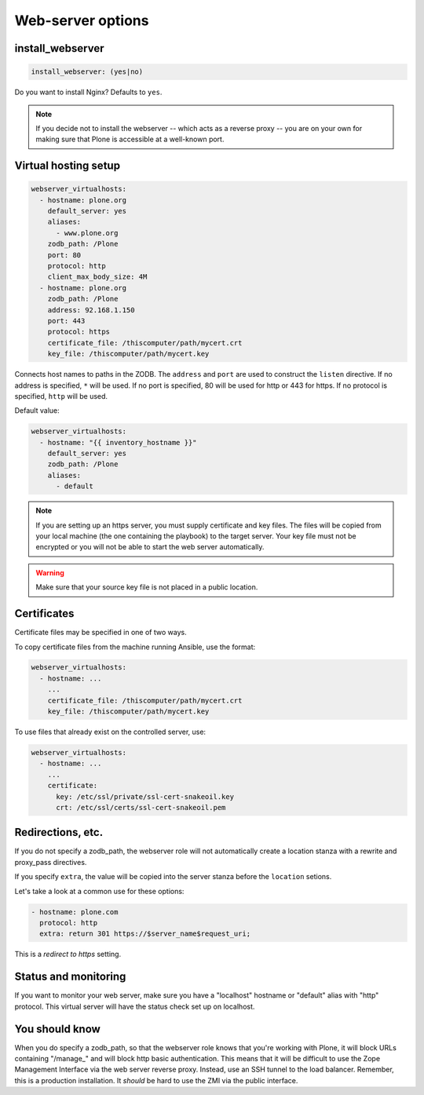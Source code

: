 Web-server options
``````````````````

install_webserver
~~~~~~~~~~~~~~~~~

.. code-block:: yaml

    install_webserver: (yes|no)

Do you want to install Nginx? Defaults to ``yes``.

.. note ::

    If you decide not to install the webserver -- which acts as a reverse proxy -- you are on your own for making sure that Plone is accessible at a well-known port.

Virtual hosting setup
~~~~~~~~~~~~~~~~~~~~~

.. code-block:: yaml

    webserver_virtualhosts:
      - hostname: plone.org
        default_server: yes
        aliases:
          - www.plone.org
        zodb_path: /Plone
        port: 80
        protocol: http
        client_max_body_size: 4M
      - hostname: plone.org
        zodb_path: /Plone
        address: 92.168.1.150
        port: 443
        protocol: https
        certificate_file: /thiscomputer/path/mycert.crt
        key_file: /thiscomputer/path/mycert.key

Connects host names to paths in the ZODB. The ``address`` and ``port`` are used to construct the ``listen`` directive. If no address is specified, ``*`` will be used. If no port is specified, 80 will be used for http or 443 for https. If no protocol is specified, ``http`` will be used.

Default value:

.. code-block:: yaml

    webserver_virtualhosts:
      - hostname: "{{ inventory_hostname }}"
        default_server: yes
        zodb_path: /Plone
        aliases:
          - default

.. note ::

    If you are setting up an https server, you must supply certificate and key files. The files will be copied from your local machine (the one containing the playbook) to the target server. Your key file must not be encrypted or you will not be able to start the web server automatically.

.. warning ::

    Make sure that your source key file is not placed in a public location.


Certificates
~~~~~~~~~~~~

Certificate files may be specified in one of two ways.

To copy certificate files from the machine running Ansible, use the format:

.. code-block:: yaml

    webserver_virtualhosts:
      - hostname: ...
        ...
        certificate_file: /thiscomputer/path/mycert.crt
        key_file: /thiscomputer/path/mycert.key

To use files that already exist on the controlled server, use:

.. code-block:: yaml

    webserver_virtualhosts:
      - hostname: ...
        ...
        certificate:
          key: /etc/ssl/private/ssl-cert-snakeoil.key
          crt: /etc/ssl/certs/ssl-cert-snakeoil.pem


Redirections, etc.
~~~~~~~~~~~~~~~~~~

If you do not specify a zodb_path, the webserver role will not automatically create a location stanza with a rewrite and proxy_pass directives.

If you specify ``extra``, the value will be copied into the server stanza before the ``location`` setions.

Let's take a look at a common use for these options:

.. code-block:: yaml

    - hostname: plone.com
      protocol: http
      extra: return 301 https://$server_name$request_uri;

This is a *redirect to https* setting.


Status and monitoring
~~~~~~~~~~~~~~~~~~~~~

If you want to monitor your web server, make sure you have a "localhost" hostname or "default" alias with "http" protocol. This virtual server will have the status check set up on localhost.


You should know
~~~~~~~~~~~~~~~

When you do specify a zodb_path, so that the webserver role knows that you're working with Plone, it will block URLs containing "/manage\_" and will block http basic authentication. This means that it will be difficult to use the Zope Management Interface via the web server reverse proxy. Instead, use an SSH tunnel to the load balancer. Remember, this is a production installation. It *should* be hard to use the ZMI via the public interface.
